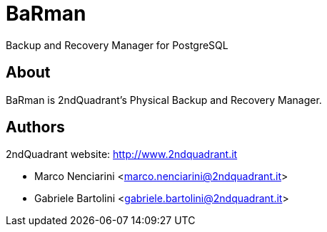 = BaRman

Backup and Recovery Manager for PostgreSQL

== About

BaRman is 2ndQuadrant's Physical Backup and Recovery Manager.

== Authors

2ndQuadrant website: http://www.2ndquadrant.it

* Marco Nenciarini <marco.nenciarini@2ndquadrant.it>
* Gabriele Bartolini <gabriele.bartolini@2ndquadrant.it>
